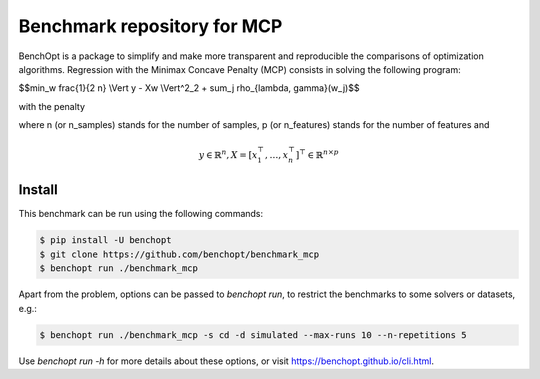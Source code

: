 Benchmark repository for MCP
==============================

|Build Status| |Python 3.6+|

BenchOpt is a package to simplify and make more transparent and
reproducible the comparisons of optimization algorithms.
Regression with the Minimax Concave Penalty (MCP) consists in solving the following program:

$$\min_w \frac{1}{2 n} \\Vert y - Xw \\Vert^2_2 + \sum_j \rho_{\lambda, \gamma}(w_j)$$

with the penalty

.. image:: images/penalty.png

where n (or n_samples) stands for the number of samples, p (or n_features) stands for the number of features and

.. math::

 y \in \mathbb{R}^n, X = [x_1^\top, \dots, x_n^\top]^\top \in \mathbb{R}^{n \times p}

Install
--------

This benchmark can be run using the following commands:

.. code-block::

   $ pip install -U benchopt
   $ git clone https://github.com/benchopt/benchmark_mcp
   $ benchopt run ./benchmark_mcp

Apart from the problem, options can be passed to `benchopt run`, to restrict the benchmarks to some solvers or datasets, e.g.:

.. code-block::

	$ benchopt run ./benchmark_mcp -s cd -d simulated --max-runs 10 --n-repetitions 5


Use `benchopt run -h` for more details about these options, or visit https://benchopt.github.io/cli.html.

.. |Build Status| image:: https://github.com/benchopt/benchmark_mcp/workflows/Tests/badge.svg
   :target: https://github.com/benchopt/benchmark_mcp/actions
.. |Python 3.6+| image:: https://img.shields.io/badge/python-3.6%2B-blue
   :target: https://www.python.org/downloads/release/python-360/
